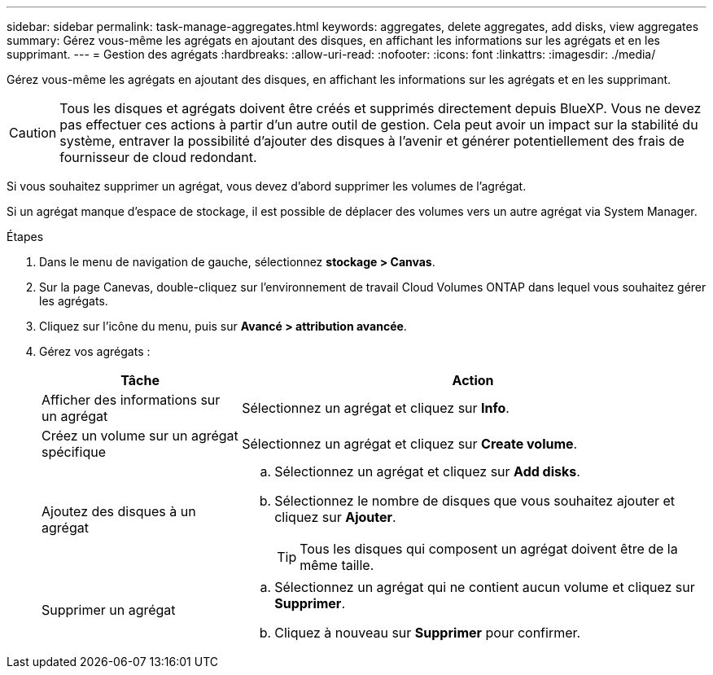 ---
sidebar: sidebar 
permalink: task-manage-aggregates.html 
keywords: aggregates, delete aggregates, add disks, view aggregates 
summary: Gérez vous-même les agrégats en ajoutant des disques, en affichant les informations sur les agrégats et en les supprimant. 
---
= Gestion des agrégats
:hardbreaks:
:allow-uri-read: 
:nofooter: 
:icons: font
:linkattrs: 
:imagesdir: ./media/


[role="lead"]
Gérez vous-même les agrégats en ajoutant des disques, en affichant les informations sur les agrégats et en les supprimant.


CAUTION: Tous les disques et agrégats doivent être créés et supprimés directement depuis BlueXP. Vous ne devez pas effectuer ces actions à partir d'un autre outil de gestion. Cela peut avoir un impact sur la stabilité du système, entraver la possibilité d'ajouter des disques à l'avenir et générer potentiellement des frais de fournisseur de cloud redondant.

Si vous souhaitez supprimer un agrégat, vous devez d'abord supprimer les volumes de l'agrégat.

Si un agrégat manque d'espace de stockage, il est possible de déplacer des volumes vers un autre agrégat via System Manager.

.Étapes
. Dans le menu de navigation de gauche, sélectionnez *stockage > Canvas*.
. Sur la page Canevas, double-cliquez sur l'environnement de travail Cloud Volumes ONTAP dans lequel vous souhaitez gérer les agrégats.
. Cliquez sur l'icône du menu, puis sur *Avancé > attribution avancée*.
. Gérez vos agrégats :
+
[cols="30,70"]
|===
| Tâche | Action 


| Afficher des informations sur un agrégat | Sélectionnez un agrégat et cliquez sur *Info*. 


| Créez un volume sur un agrégat spécifique | Sélectionnez un agrégat et cliquez sur *Create volume*. 


| Ajoutez des disques à un agrégat  a| 
.. Sélectionnez un agrégat et cliquez sur *Add disks*.
.. Sélectionnez le nombre de disques que vous souhaitez ajouter et cliquez sur *Ajouter*.
+

TIP: Tous les disques qui composent un agrégat doivent être de la même taille.



ifdef::aws[]



| Augmentation de la capacité d'un agrégat prenant en charge Amazon EBS Elastic volumes  a| 
.. Sélectionnez un agrégat et cliquez sur *augmenter la capacité*.
.. Saisissez la capacité supplémentaire que vous souhaitez ajouter, puis cliquez sur *Ajouter*.
+
Notez que vous devez augmenter la capacité de l'agrégat d'au moins 256 Gio ou 10 % de la taille de l'agrégat.

+
Par exemple, si vous avez un agrégat de 1.77 Tio, 10 % est égal au 181 Gio. Soit plus faible que 256 Gio, donc la taille de l'agrégat doit être augmentée de 256 Gio au minimum.



endif::aws[]



| Supprimer un agrégat  a| 
.. Sélectionnez un agrégat qui ne contient aucun volume et cliquez sur *Supprimer*.
.. Cliquez à nouveau sur *Supprimer* pour confirmer.


|===

